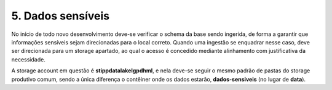 5. Dados sensíveis
++++++++++++++++++++

No início de todo novo desenvolvimento deve-se verificar o schema da base sendo ingerida, de forma a garantir que informações sensíveis sejam direcionadas para o local correto. Quando uma ingestão se enquadrar nesse caso, deve ser direcionada para um storage apartado, ao qual o acesso é concedido mediante alinhamento com justificativa da necessidade. 

A storage account em questão é **stippdatalakelgpdhml**, e nela deve-se seguir o mesmo padrão de pastas do storage produtivo comum, sendo a única diferença o contêiner onde os dados estarão, **dados-sensiveis** (no lugar de **data**).  